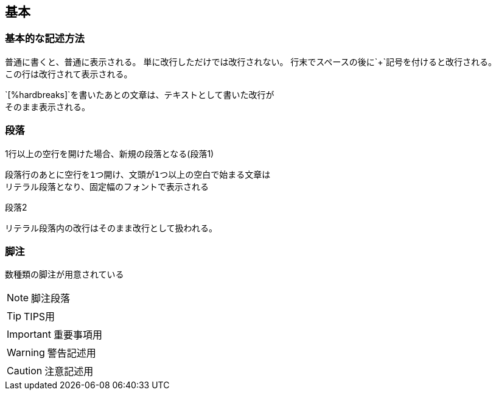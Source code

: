 == 基本

=== 基本的な記述方法

普通に書くと、普通に表示される。
単に改行しただけでは改行されない。
行末でスペースの後に`+`記号を付けると改行される。 +
この行は改行されて表示される。

[%hardbreaks]
`[%hardbreaks]`を書いたあとの文章は、テキストとして書いた改行が
そのまま表示される。


=== 段落

1行以上の空行を開けた場合、新規の段落となる(段落1)

 段落行のあとに空行を1つ開け、文頭が1つ以上の空白で始まる文章は
 リテラル段落となり、固定幅のフォントで表示される

段落2

 リテラル段落内の改行はそのまま改行として扱われる。


=== 脚注

数種類の脚注が用意されている

NOTE: 脚注段落 +

TIP: TIPS用

IMPORTANT: 重要事項用

WARNING: 警告記述用

CAUTION: 注意記述用
